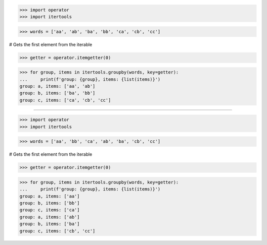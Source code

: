 >>> import operator
>>> import itertools

>>> words = ['aa', 'ab', 'ba', 'bb', 'ca', 'cb', 'cc']

# Gets the first element from the iterable

>>> getter = operator.itemgetter(0)

>>> for group, items in itertools.groupby(words, key=getter):
...     print(f'group: {group}, items: {list(items)}')
group: a, items: ['aa', 'ab']
group: b, items: ['ba', 'bb']
group: c, items: ['ca', 'cb', 'cc']

------------------------------------------------------------

>>> import operator
>>> import itertools

>>> words = ['aa', 'bb', 'ca', 'ab', 'ba', 'cb', 'cc']

# Gets the first element from the iterable

>>> getter = operator.itemgetter(0)

>>> for group, items in itertools.groupby(words, key=getter):
...     print(f'group: {group}, items: {list(items)}')
group: a, items: ['aa']
group: b, items: ['bb']
group: c, items: ['ca']
group: a, items: ['ab']
group: b, items: ['ba']
group: c, items: ['cb', 'cc']
